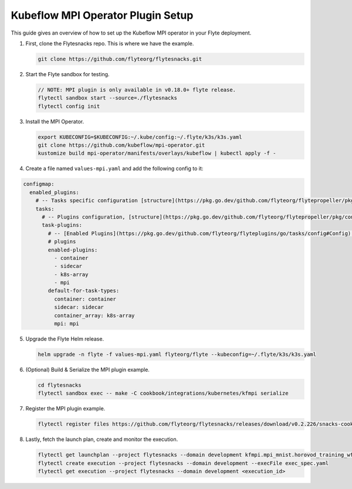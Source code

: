 .. _deployment-plugin-setup-k8s-mpi-operator:

Kubeflow MPI Operator Plugin Setup
----------------------------------

This guide gives an overview of how to set up the Kubeflow MPI operator in your Flyte deployment.

1. First, clone the Flytesnacks repo. This is where we have the example.

   .. code-block:: bash

      git clone https://github.com/flyteorg/flytesnacks.git

2. Start the Flyte sandbox for testing.

   .. code-block:: bash

      // NOTE: MPI plugin is only available in v0.18.0+ flyte release.
      flytectl sandbox start --source=./flytesnacks
      flytectl config init

3. Install the MPI Operator.

   .. code-block:: bash

      export KUBECONFIG=$KUBECONFIG:~/.kube/config:~/.flyte/k3s/k3s.yaml
      git clone https://github.com/kubeflow/mpi-operator.git
      kustomize build mpi-operator/manifests/overlays/kubeflow | kubectl apply -f -

4. Create a file named ``values-mpi.yaml`` and add the following config to it:

.. code-block:: yaml

    configmap:
      enabled_plugins:
        # -- Tasks specific configuration [structure](https://pkg.go.dev/github.com/flyteorg/flytepropeller/pkg/controller/nodes/task/config#GetConfig)
        tasks:
          # -- Plugins configuration, [structure](https://pkg.go.dev/github.com/flyteorg/flytepropeller/pkg/controller/nodes/task/config#TaskPluginConfig)
          task-plugins:
            # -- [Enabled Plugins](https://pkg.go.dev/github.com/flyteorg/flyteplugins/go/tasks/config#Config). Enable sagemaker*, athena if you install the backend
            # plugins
            enabled-plugins:
              - container
              - sidecar
              - k8s-array
              - mpi
            default-for-task-types:
              container: container
              sidecar: sidecar
              container_array: k8s-array
              mpi: mpi

5. Upgrade the Flyte Helm release.

   .. code-block:: bash

      helm upgrade -n flyte -f values-mpi.yaml flyteorg/flyte --kubeconfig=~/.flyte/k3s/k3s.yaml

6. (Optional) Build & Serialize the MPI plugin example.

   .. code-block:: bash

      cd flytesnacks
      flytectl sandbox exec -- make -C cookbook/integrations/kubernetes/kfmpi serialize

7. Register the MPI plugin example.

   .. code-block:: bash

      flytectl register files https://github.com/flyteorg/flytesnacks/releases/download/v0.2.226/snacks-cookbook-integrations-kubernetes-kfmpi.tar.gz --archive -p flytesnacks -d development

8. Lastly, fetch the launch plan, create and monitor the execution.

   .. code-block:: bash

      flytectl get launchplan --project flytesnacks --domain development kfmpi.mpi_mnist.horovod_training_wf  --latest --execFile exec_spec.yaml
      flytectl create execution --project flytesnacks --domain development --execFile exec_spec.yaml
      flytectl get execution --project flytesnacks --domain development <execution_id>
